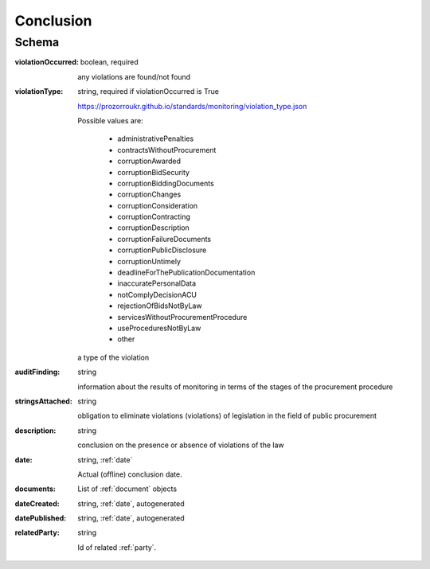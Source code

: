 .. _Conclusion:

Conclusion
==========

Schema
------

:violationOccurred:
    boolean, required

    any violations are found/not found

:violationType:
    string, required if violationOccurred is True

    https://prozorroukr.github.io/standards/monitoring/violation_type.json

    Possible values are:

        * administrativePenalties
        * contractsWithoutProcurement
        * corruptionAwarded
        * corruptionBidSecurity
        * corruptionBiddingDocuments
        * corruptionChanges
        * corruptionConsideration
        * corruptionContracting
        * corruptionDescription
        * corruptionFailureDocuments
        * corruptionPublicDisclosure
        * corruptionUntimely
        * deadlineForThePublicationDocumentation
        * inaccuratePersonalData
        * notComplyDecisionACU
        * rejectionOfBidsNotByLaw
        * servicesWithoutProcurementProcedure
        * useProceduresNotByLaw
        * other


    a type of the violation

:auditFinding:
    string

    information about the results of monitoring in terms of the stages of the procurement procedure

:stringsAttached:
    string

    obligation to eliminate violations (violations) of legislation in the field of public procurement

:description:
    string

    conclusion on the presence or absence of violations of the law

:date:
   string, :ref:`date`

   Actual (offline) conclusion date.

:documents:
    List of :ref:`document` objects

:dateCreated:
   string, :ref:`date`, autogenerated

:datePublished:
   string, :ref:`date`, autogenerated

:relatedParty:
    string

    Id of related :ref:`party`.

